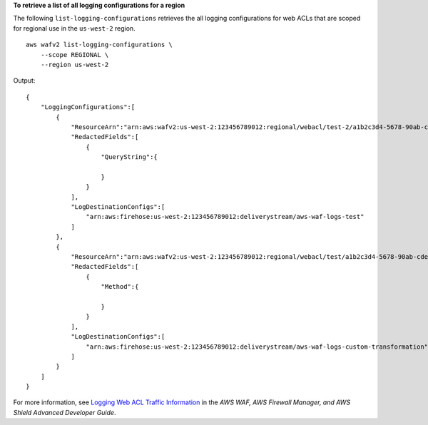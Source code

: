 **To retrieve a list of all logging configurations for a region**

The following ``list-logging-configurations`` retrieves the all logging configurations for web ACLs that are scoped for regional use in the ``us-west-2`` region. ::

    aws wafv2 list-logging-configurations \
        --scope REGIONAL \
        --region us-west-2 

Output::

    {
        "LoggingConfigurations":[
            {
                "ResourceArn":"arn:aws:wafv2:us-west-2:123456789012:regional/webacl/test-2/a1b2c3d4-5678-90ab-cdef-EXAMPLE11111",
                "RedactedFields":[
                    {
                        "QueryString":{

                        } 
                    }
                ],
                "LogDestinationConfigs":[
                    "arn:aws:firehose:us-west-2:123456789012:deliverystream/aws-waf-logs-test"
                ]
            },
            {
                "ResourceArn":"arn:aws:wafv2:us-west-2:123456789012:regional/webacl/test/a1b2c3d4-5678-90ab-cdef-EXAMPLE22222",
                "RedactedFields":[
                    {
                        "Method":{

                        }
                    }
                ],
                "LogDestinationConfigs":[
                    "arn:aws:firehose:us-west-2:123456789012:deliverystream/aws-waf-logs-custom-transformation"
                ]
            }
        ]
    }

For more information, see `Logging Web ACL Traffic Information <https://docs.aws.amazon.com/waf/latest/developerguide/logging.html>`__ in the *AWS WAF, AWS Firewall Manager, and AWS Shield Advanced Developer Guide*.
